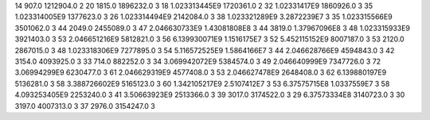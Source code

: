 14	907.0	1212904.0	2
20	1815.0	1896232.0	3
18	1.023313445E9	1720361.0	2
32	1.02331417E9	1860926.0	3
35	1.023314005E9	1377623.0	3
26	1.023314494E9	2142084.0	3
38	1.023321289E9	3.2872239E7	3
35	1.023315566E9	3501062.0	3
44	2049.0	2455089.0	3
47	2.046630733E9	1.43081808E8	3
44	3819.0	1.37967096E8	3
48	1.023315933E9	3921403.0	3
53	2.046651216E9	5812821.0	3
56	6.139930071E9	1.1516175E7	3
52	5.452115152E9	8007187.0	3
53	2120.0	2867015.0	3
48	1.023318306E9	7277895.0	3
54	5.116572525E9	1.5864166E7	3
44	2.046628766E9	4594843.0	3
42	3154.0	4093925.0	3
33	714.0	882252.0	3
34	3.069942072E9	5384574.0	3
49	2.046640999E9	7347726.0	3
72	3.06994299E9	6230477.0	3
61	2.046629319E9	4577408.0	3
53	2.046627478E9	2648408.0	3
62	6.139880197E9	5136281.0	3
58	3.388726602E9	5165123.0	3
60	1.342105217E9	2.5107412E7	3
53	6.37575715E8	1.0337559E7	3
58	4.093253405E9	2253240.0	3
41	3.50663923E9	2513366.0	3
39	3017.0	3174522.0	3
29	6.37573334E8	3140723.0	3
30	3197.0	4007313.0	3
37	2976.0	3154247.0	3
